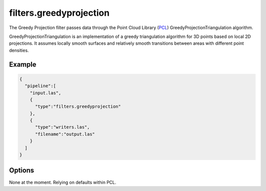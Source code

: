.. _filters.greedyprojection:

filters.greedyprojection
===============================================================================

The Greedy Projection filter passes data through the Point Cloud Library
(`PCL`_) GreedyProjectionTriangulation algorithm.

GreedyProjectionTriangulation is an implementation of a greedy triangulation
algorithm for 3D points based on local 2D projections. It assumes locally smooth
surfaces and relatively smooth transitions between areas with different point
densities.

.. _`PCL`: http://www.pointclouds.org

.. plugin::

Example
-------

.. code-block:: json

    {
      "pipeline":[
        "input.las",
        {
          "type":"filters.greedyprojection"
        },
        {
          "type":"writers.las",
          "filename":"output.las"
        }
      ]
    }


Options
-------------------------------------------------------------------------------

None at the moment. Relying on defaults within PCL.
